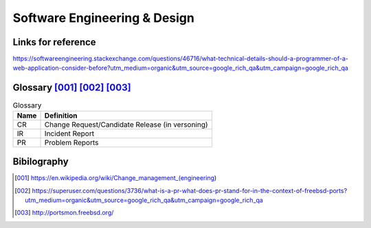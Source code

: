 =============================
Software Engineering & Design
=============================

Links for reference
-------------------
https://softwareengineering.stackexchange.com/questions/46716/what-technical-details-should-a-programmer-of-a-web-application-consider-before?utm_medium=organic&utm_source=google_rich_qa&utm_campaign=google_rich_qa

Glossary [001]_ [002]_ [003]_
-----------------------------

.. csv-table:: Glossary
   
   **Name**, **Definition**
   CR, Change Request/Candidate Release (in versoning)
   IR, Incident Report
   PR, Problem Reports


Bibilography
------------

.. [001] https://en.wikipedia.org/wiki/Change_management_(engineering)
.. [002] https://superuser.com/questions/3736/what-is-a-pr-what-does-pr-stand-for-in-the-context-of-freebsd-ports?utm_medium=organic&utm_source=google_rich_qa&utm_campaign=google_rich_qa
.. [003] http://portsmon.freebsd.org/